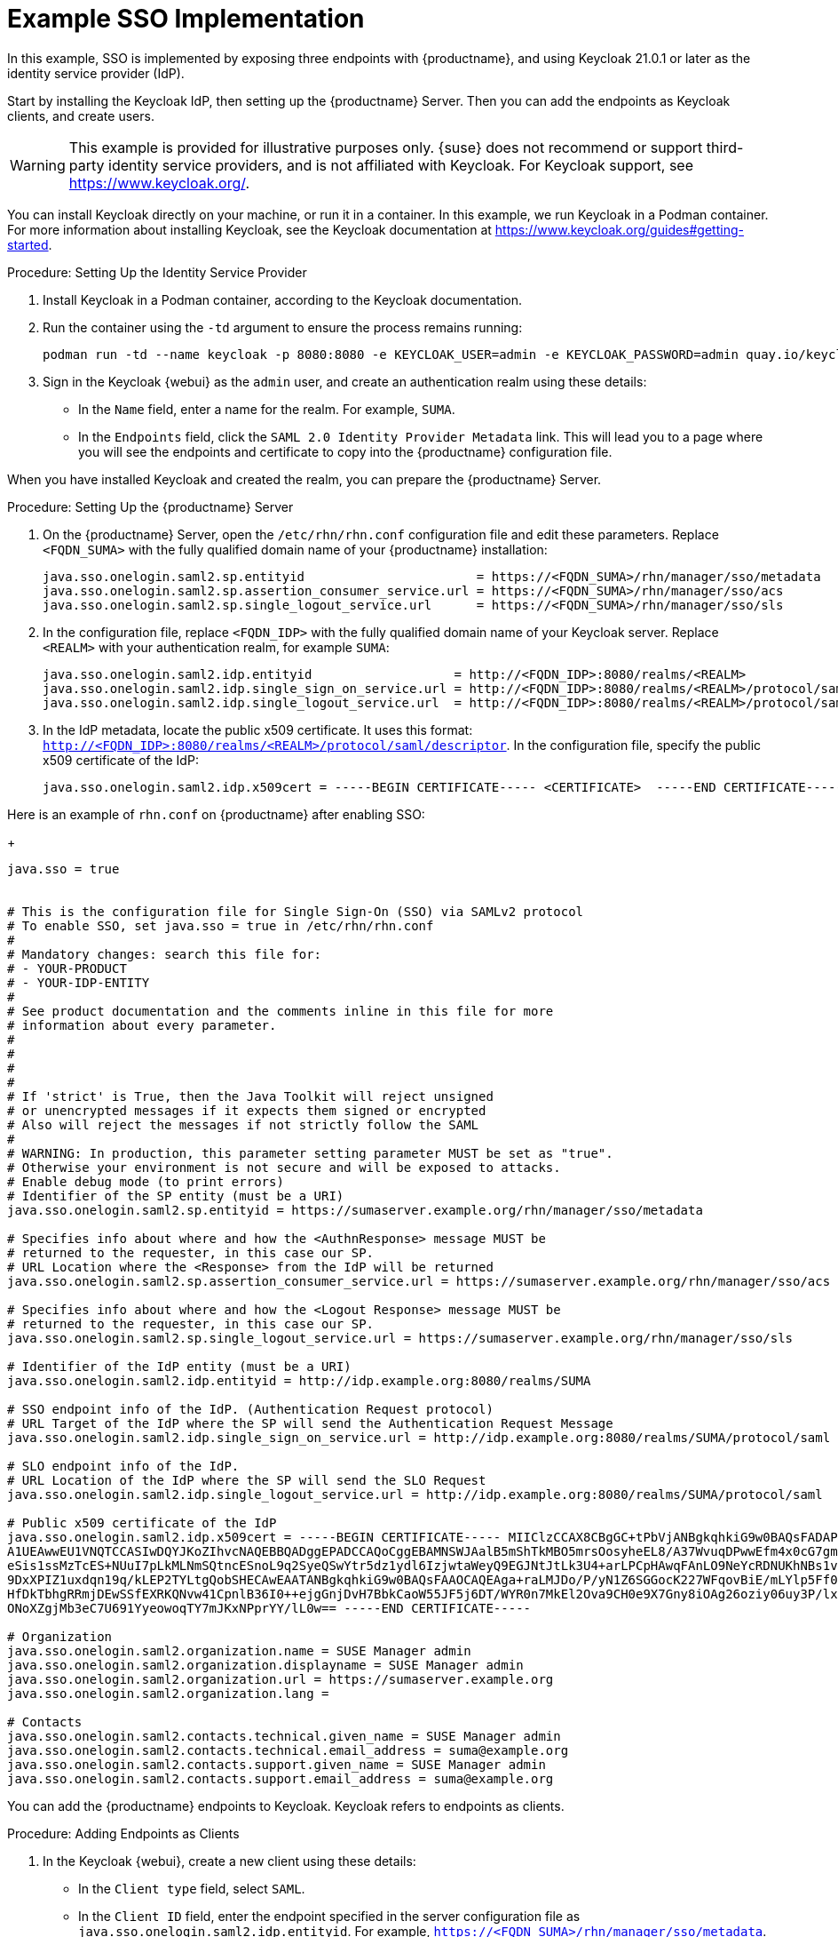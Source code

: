 [[auth-methods-sso-example]]
= Example SSO Implementation

In this example, SSO is implemented by exposing three endpoints with {productname}, and using Keycloak 21.0.1 or later as the identity service provider (IdP).

Start by installing the Keycloak IdP, then setting up the {productname} Server.
Then you can add the endpoints as Keycloak clients, and create users.


[WARNING]
====
This example is provided for illustrative purposes only.
{suse} does not recommend or support third-party identity service providers, and is not affiliated with Keycloak.
For Keycloak support, see https://www.keycloak.org/.
====


You can install Keycloak directly on your machine, or run it in a container.
In this example, we run Keycloak in a Podman container.
For more information about installing Keycloak, see the Keycloak documentation at https://www.keycloak.org/guides#getting-started.

.Procedure: Setting Up the Identity Service Provider
. Install Keycloak in a Podman container, according to the Keycloak documentation.
. Run the container using the ``-td`` argument to ensure the process remains running:
+
----
podman run -td --name keycloak -p 8080:8080 -e KEYCLOAK_USER=admin -e KEYCLOAK_PASSWORD=admin quay.io/keycloak/keycloak:21.0.1
----
. Sign in the Keycloak {webui} as the ``admin`` user, and create an authentication realm using these details:
+
* In the ``Name`` field, enter a name for the realm.
    For example, ``SUMA``.
* In the ``Endpoints`` field, click the ``SAML 2.0 Identity Provider Metadata`` link.
    This will lead you to a page where you will see the endpoints and certificate to copy into the {productname} configuration file.


When you have installed Keycloak and created the realm, you can prepare the {productname} Server.

.Procedure: Setting Up the {productname} Server
. On the {productname} Server, open the [path]``/etc/rhn/rhn.conf`` configuration file and edit these parameters.
    Replace ``<FQDN_SUMA>`` with the fully qualified domain name of your {productname} installation:
+
----
java.sso.onelogin.saml2.sp.entityid                       = https://<FQDN_SUMA>/rhn/manager/sso/metadata
java.sso.onelogin.saml2.sp.assertion_consumer_service.url = https://<FQDN_SUMA>/rhn/manager/sso/acs
java.sso.onelogin.saml2.sp.single_logout_service.url      = https://<FQDN_SUMA>/rhn/manager/sso/sls
----
. In the configuration file, replace ``<FQDN_IDP>`` with the fully qualified domain name of your Keycloak server.
    Replace ``<REALM>`` with your authentication realm, for example ``SUMA``:
+
----
java.sso.onelogin.saml2.idp.entityid                   = http://<FQDN_IDP>:8080/realms/<REALM>
java.sso.onelogin.saml2.idp.single_sign_on_service.url = http://<FQDN_IDP>:8080/realms/<REALM>/protocol/saml
java.sso.onelogin.saml2.idp.single_logout_service.url  = http://<FQDN_IDP>:8080/realms/<REALM>/protocol/saml
----
. In the IdP metadata, locate the public x509 certificate.
    It uses this format: ``http://<FQDN_IDP>:8080/realms/<REALM>/protocol/saml/descriptor``.
    In the configuration file, specify the public x509 certificate of the IdP:
+
----
java.sso.onelogin.saml2.idp.x509cert = -----BEGIN CERTIFICATE----- <CERTIFICATE>  -----END CERTIFICATE-----
----

Here is an example of [path]``rhn.conf`` on {productname} after enabling SSO:

+
----
java.sso = true


# This is the configuration file for Single Sign-On (SSO) via SAMLv2 protocol
# To enable SSO, set java.sso = true in /etc/rhn/rhn.conf
#
# Mandatory changes: search this file for:
# - YOUR-PRODUCT
# - YOUR-IDP-ENTITY
#
# See product documentation and the comments inline in this file for more
# information about every parameter.
#
#
#
#
# If 'strict' is True, then the Java Toolkit will reject unsigned
# or unencrypted messages if it expects them signed or encrypted
# Also will reject the messages if not strictly follow the SAML
#
# WARNING: In production, this parameter setting parameter MUST be set as "true".
# Otherwise your environment is not secure and will be exposed to attacks.
# Enable debug mode (to print errors)
# Identifier of the SP entity (must be a URI)
java.sso.onelogin.saml2.sp.entityid = https://sumaserver.example.org/rhn/manager/sso/metadata

# Specifies info about where and how the <AuthnResponse> message MUST be
# returned to the requester, in this case our SP.
# URL Location where the <Response> from the IdP will be returned
java.sso.onelogin.saml2.sp.assertion_consumer_service.url = https://sumaserver.example.org/rhn/manager/sso/acs

# Specifies info about where and how the <Logout Response> message MUST be
# returned to the requester, in this case our SP.
java.sso.onelogin.saml2.sp.single_logout_service.url = https://sumaserver.example.org/rhn/manager/sso/sls

# Identifier of the IdP entity (must be a URI)
java.sso.onelogin.saml2.idp.entityid = http://idp.example.org:8080/realms/SUMA

# SSO endpoint info of the IdP. (Authentication Request protocol)
# URL Target of the IdP where the SP will send the Authentication Request Message
java.sso.onelogin.saml2.idp.single_sign_on_service.url = http://idp.example.org:8080/realms/SUMA/protocol/saml

# SLO endpoint info of the IdP.
# URL Location of the IdP where the SP will send the SLO Request
java.sso.onelogin.saml2.idp.single_logout_service.url = http://idp.example.org:8080/realms/SUMA/protocol/saml

# Public x509 certificate of the IdP
java.sso.onelogin.saml2.idp.x509cert = -----BEGIN CERTIFICATE----- MIIClzCCAX8CBgGC+tPbVjANBgkqhkiG9w0BAQsFADAPMQ0wCwYDVQQDDARTVU1BMB4XDTIyMDkwMTIwNTEwNFoXDTMyMDkwMTIwNTI0NFowDzENMAsG
A1UEAwwEU1VNQTCCASIwDQYJKoZIhvcNAQEBBQADggEPADCCAQoCggEBAMNSWJAalB5mShTkMBO5mrsOosyheEL8/A37WvuqDPwwEfm4x0cG7gmMHvONxYXZk+LRyzoQl2sBrNFrbMuwu5dnah5ZSMxQyUu697S280m4vIiegGaFdbgH+g4FGBu
eSis1ssMzTcES+NUuI7pLkMLNmSQtncESnoL9q2SyeQSwYtr5dz1ydl6IzjwtaWeyQ9EGJNtJtLk3U4+arLPCpHAwqFAnLO9NeYcRDNUKhNBs1v5mHP+L066PZu1/DkE0mSgy/+qXaS0CgZVKqz8qB+bvHVuAq9W60g1CjqZKbwvPu72p/7+d8z
9DxXPIZ1uxdqn19q/kLEP2TYLtgQobSHECAwEAATANBgkqhkiG9w0BAQsFAAOCAQEAga+raLMJDo/P/yN1Z6SGGocK227WFqovBiE/mLYlp5Ff0+0jS1US1plSppJ94xOr8j0m7HW0Wu5xCz6oOhzXTEtnfIbeRyr1Rms3BWdxyXgQ9bWUeZMWZ
HfDkTbhgRRmjDEwSSfEXRKQNvw41CpnlB36I0++ejgGnjDvH7BbkCaoW55JF5j6DT/WYR0n7MkEl2Ova9CH0e9X7Gny8iOAg26oziy06uy3P/lx9Z9RmHnvpvN/Q34SGEq9z/HlQVuP12UPj//iT21Jc17OOZFsZQXlGFTG6bXKmO42W8FdUDJU
ONoXZgjMb3eC7U691YyeowoqTY7mJKxNPprYY/lL0w== -----END CERTIFICATE-----

# Organization
java.sso.onelogin.saml2.organization.name = SUSE Manager admin
java.sso.onelogin.saml2.organization.displayname = SUSE Manager admin
java.sso.onelogin.saml2.organization.url = https://sumaserver.example.org
java.sso.onelogin.saml2.organization.lang =

# Contacts
java.sso.onelogin.saml2.contacts.technical.given_name = SUSE Manager admin
java.sso.onelogin.saml2.contacts.technical.email_address = suma@example.org
java.sso.onelogin.saml2.contacts.support.given_name = SUSE Manager admin
java.sso.onelogin.saml2.contacts.support.email_address = suma@example.org
----


You can add the {productname} endpoints to Keycloak.
Keycloak refers to endpoints as clients.

.Procedure: Adding Endpoints as Clients
. In the Keycloak {webui}, create a new client using these details:
+
* In the ``Client type`` field, select ``SAML``.
* In the ``Client ID`` field, enter the endpoint specified in the server configuration file as ``java.sso.onelogin.saml2.idp.entityid``.
    For example, ``https://<FQDN_SUMA>/rhn/manager/sso/metadata``.
. In the ``Settings`` tab, fine-tune the client using these details:
+
* Toggle the ``Sign assertions`` switch to ``On``.
* In the ``Signature algorithm`` field, select ``RSA_SHA1``.
* In the ``SAML Signature Key Name`` field, select ``Key ID``.
. In the ``Keys`` tab:
+
* Set ``Client signature required`` to ``Off``.
. In the ``Advanced`` tab, in the ``Fine Grain SAML Endpoint Configuration`` section, add the two endpoints using these details:
+
* In both the ``Assertion Consumer Service`` fields, enter the endpoint specified in the server configuration file as ``java.sso.onelogin.saml2.sp.assertion_consumer_service.url``.
    For example, ``https://<FQDN_SUMA>/rhn/manager/sso/acs``.
* In both the ``Logout Service`` fields, enter the endpoint specified in the server configuration file as ``java.sso.onelogin.saml2.sp.single_logout_service.url``.
    For example, ``https://<FQDN_SUMA>/rhn/manager/sso/sls``.


When you have added the endpoints as clients, you can configure the client scope, and map the users between Keycloak and {productname}.

.Procedure: Configuring Client Scope and Mappers
. In the Keycloak {webui}, navigate to the menu:Clients[Client scopes] tab and assign ``role_list`` as the default client scope.
. Navigate to the menu:Client_scopes[Mappers] tab and add a mapper for user attribute ``uid``, using the default values.
    This SAML attribute is expected by {productname}.
. Navigate to the menu:Client_scopes[Mappers] and click on ``role_list`` mapper. Set ``Single Role Attribute`` to ``On``.
. Navigate to the menu:Users[Admin] section and create an administrative user.
    This user does not need to match the {productname} administrative user.
. Navigate to the menu:Users[Role mappings] tab, add an attribute named ``uid`` with a value that matches the username of the {productname} administrative user.
. Navigate to the menu:Users[Credentials] tab, and set the same password as used by the {productname} administrative user.
. Save your changes.


When you have completed the configuration, you can test that the installation is working as expected.
Restart the {productname} Server to pick up your changes, and navigate to the {productname} {webui}.
If your installation is working correctly, you are redirected to the Keycloak SSO page, where you can authenticate successfully.
